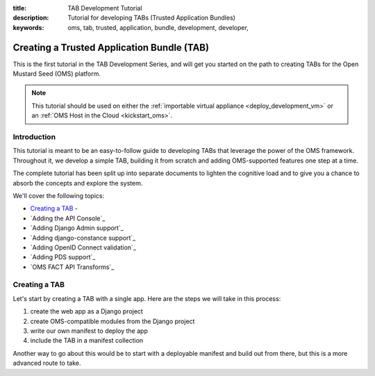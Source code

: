 :title: TAB Development Tutorial
:description: Tutorial for developing TABs (Trusted Application Bundles)
:keywords: oms, tab, trusted, application, bundle, development, developer,


.. _tab_tutorial:

Creating a Trusted Application Bundle (TAB)
===========================================

This is the first tutorial in the TAB Development Series, and will get you
started on the path to creating TABs for the Open Mustard Seed (OMS) platform.

.. note::

  This tutorial should be used on either the :ref:`importable virtual
  appliance <deploy_development_vm>` or an :ref:`OMS Host in the Cloud
  <kickstart_oms>`.


.. _tab_tutorial_overview:

Introduction
------------

This tutorial is meant to be an easy-to-follow guide to developing TABs that
leverage the power of the OMS framework. Throughout it, we develop a simple TAB,
building it from scratch and adding OMS-supported features one step at a time.

The complete tutorial has been split up into separate documents to lighten the
cognitive load and to give you a chance to absorb the concepts and explore the
system.

We'll cover the following topics:

* `Creating a TAB`_ - 
* `Adding the API Console`_
* `Adding Django Admin support`_
* `Adding django-constance support`_
* `Adding OpenID Connect validation`_
* `Adding PDS support`_
* `OMS FACT API Transforms`_


Creating a TAB
--------------

Let's start by creating a TAB with a single app. Here are the steps we will
take in this process:

1. create the web app as a Django project
2. create OMS-compatible modules from the Django project
3. write our own manifest to deploy the app
4. include the TAB in a manifest collection

Another way to go about this would be to start with a deployable manifest and
build out from there, but this is a more advanced route to take.


